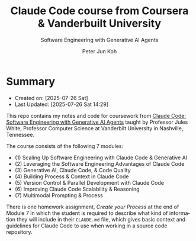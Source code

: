#+TITLE: Claude Code course from Coursera & Vanderbuilt University
#+SUBTITLE: Software Engineering with Generative AI Agents
#+AUTHOR: Peter Jun Koh
#+EMAIL: gopeterjun@naver.com
#+DESCRIPTION: coursework notes and code
#+KEYWORDS: gen AI, LLM, claude code, prompting, markdown
#+LANGUAGE: en

* Summary

- Created on: [2025-07-26 Sat]
- Last Updated: [2025-07-26 Sat 14:29]

This repo contains my notes and code for coursework from [[https://www.coursera.org/learn/claude-code/home/info][Claude Code:
Software Engineering with Generative AI Agents]] taught by Professor Jules
White, Professor Computer Science at Vanderbilt University in Nashville,
Tennessee.

The course consists of the following 7 modules:

- (1) Scaling Up Software Engineering with Claude Code & Generative AI
- (2) Leveraging the Software Engineering Advantages of Claude Code
- (3) Generative AI, Claude Code, & Code Quality
- (4) Building Process & Context in Claude Code
- (5) Version Control & Parallel Development with Claude Code
- (6) Improving Claude Code Scalability & Reasoning
- (7) Multimodal Prompting & Process

There is one homework assignment, /Create your Process/ at the end of
Module 7 in which the student is required to describe what kind of
information they will include in their ~CLAUDE.md~ file, which gives
basic context and guidelines for Claude Code to use when working in a
source code repository.
